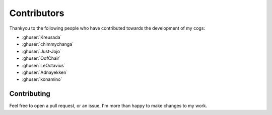 .. _contributors:

============
Contributors
============

Thankyou to the following people who have contributed towards the development of my cogs:

* :ghuser:`Kreusada`
* :ghuser:`chimmychanga`
* :ghuser:`Just-Jojo`
* :ghuser:`OofChair`
* :ghuser:`LeOctavius`
* :ghuser:`Adnayekken`
* :ghuser:`konamino`

------------
Contributing
------------

Feel free to open a pull request, or an issue, I'm more than happy to make changes to my work.
